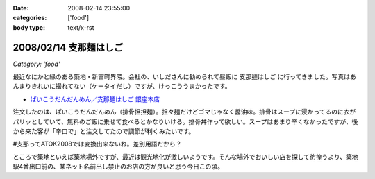 :date: 2008-02-14 23:55:00
:categories: ['food']
:body type: text/x-rst

=======================
2008/02/14 支那麺はしご
=======================

*Category: 'food'*

最近なにかと縁のある築地・新富町界隈。会社の、いしださんに勧められて昼飯に ``支那麺はしご`` に行ってきました。写真はあんまりきれいに撮れてない（ケータイだし）ですが、けっこううまかったです。

- `ぱいこうだんだんめん／支那麺はしご 銀座本店`_

注文したのは、ぱいこうだんだんめん（排骨担担麺）。担々麺だけどゴマじゃなく醤油味。排骨はスープに浸かってるのに衣がパリッとしていて、無料のご飯に乗せて食べるとかなりいける。排骨丼作って欲しい。スープはあまり辛くなかったですが、後から来た客が「辛口で」と注文してたので調節が利くみたいです。

#支那ってATOK2008では変換出来ないね。差別用語だから？

ところで築地といえば築地場外ですが、最近は観光地化が激しいようです。そんな場外でおいしい店を探して彷徨うより、築地駅4番出口前の、某ネット名前出し禁止のお店の方が良いと思う今日この頃。



.. _`ぱいこうだんだんめん／支那麺はしご 銀座本店`: http://majin.myhome.cx/pot-au-feu/address/tokyo-chuohku/shinamen_hashigo_ginza_honten/shinamen_hashigo_ginza_honten-sichuan_hot_noodle_with_bbq_spare_rib.html

.. :extend type: text/html
.. :extend:
